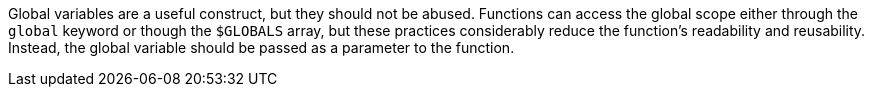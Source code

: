 Global variables are a useful construct, but they should not be abused. Functions can access the global scope either through the `+global+` keyword or though the `+$GLOBALS+` array, but these practices considerably reduce the function's readability and reusability. Instead, the global variable should be passed as a parameter to the function.
